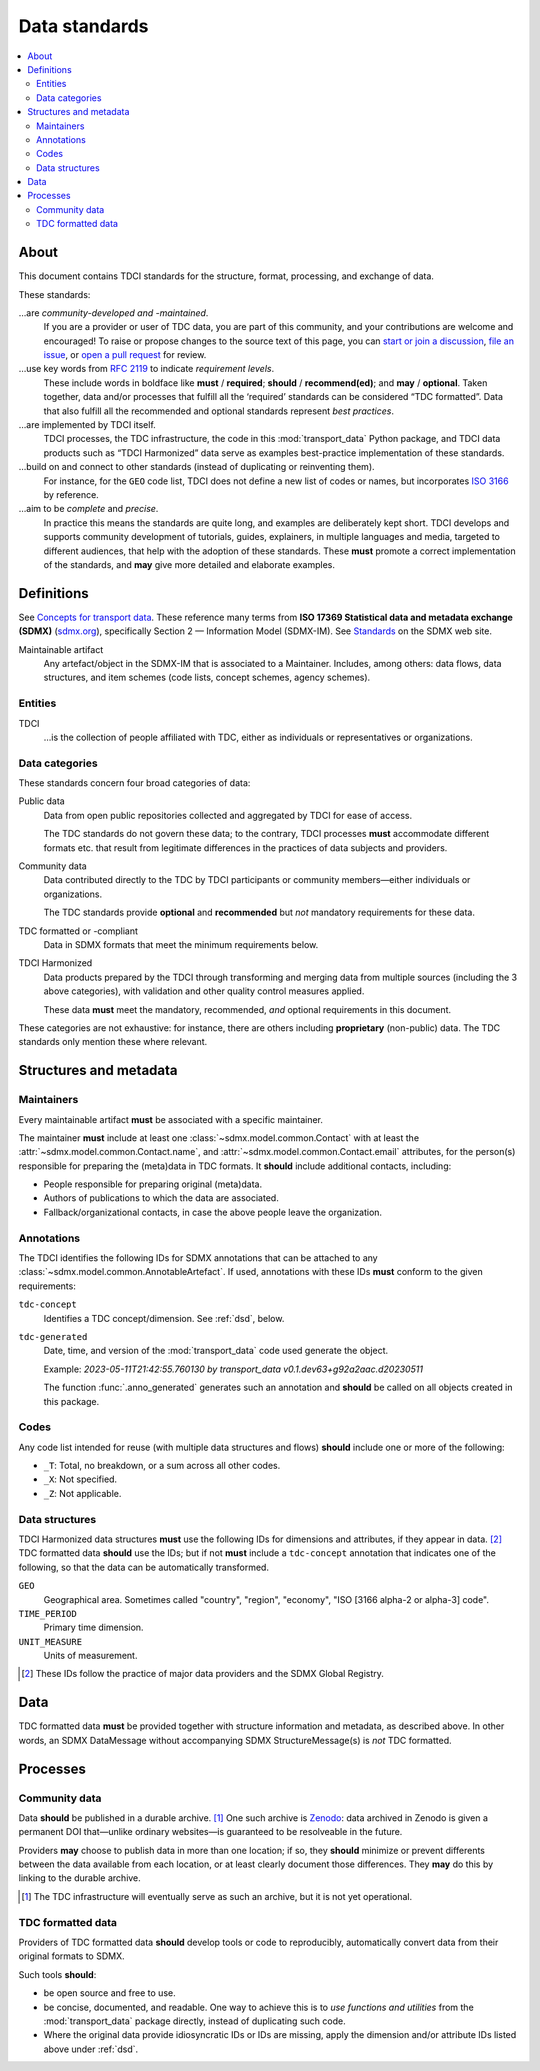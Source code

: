 Data standards
**************

.. contents::
   :local:
   :depth: 2

About
=====

This document contains TDCI standards for the structure, format, processing, and exchange of data.

These standards:

…are *community-developed and -maintained*.
   If you are a provider or user of TDC data, you are part of this community, and your contributions are welcome and encouraged!
   To raise or propose changes to the source text of this page, you can
   `start or join a discussion <https://github.com/orgs/transport-data/discussions>`_,
   `file an issue <https://github.com/transport-data/tools/issues>`_, or
   `open a pull request <https://github.com/transport-data/tools/pulls>`_ for review.

…use key words from `RFC 2119 <https://www.rfc-editor.org/rfc/rfc2119.html>`_ to indicate *requirement levels*.
   These include words in boldface like **must** / **required**; **should** / **recommend(ed)**; and **may** / **optional**.
   Taken together, data and/or processes that fulfill all the ‘required’ standards can be considered “TDC formatted”.
   Data that also fulfill all the recommended and optional standards represent *best practices*.

…are implemented by TDCI itself.
   TDCI processes, the TDC infrastructure, the code in this :mod:`transport_data` Python package, and TDCI data products such as “TDCI Harmonized” data serve as examples best-practice implementation of these standards.

…build on and connect to other standards (instead of duplicating or reinventing them).
   For instance, for the ``GEO`` code list, TDCI does not define a new list of codes or names, but incorporates `ISO 3166 <https://en.wikipedia.org/wiki/ISO_3166#Parts>`_ by reference.

…aim to be *complete* and *precise*.
   In practice this means the standards are quite long, and examples are deliberately kept short.
   TDCI develops and supports community development of tutorials, guides, explainers, in multiple languages and media, targeted to different audiences, that help with the adoption of these standards.
   These **must** promote a correct implementation of the standards, and **may** give more detailed and elaborate examples.

Definitions
===========

See `Concepts for transport data <https://paul.kishimoto.name/transport-data-concepts/>`__.
These reference many terms from **ISO 17369 Statistical data and metadata exchange (SDMX)** (`sdmx.org <https://sdmx.org>`_), specifically Section 2 — Information Model (SDMX-IM).
See `Standards <https://sdmx.org/?page_id=5008>`__ on the SDMX web site.

.. todo:: Incorporate that text in this page or another.

Maintainable artifact
   Any artefact/object in the SDMX-IM that is associated to a Maintainer.
   Includes, among others: data flows, data structures, and item schemes (code lists, concept schemes, agency schemes).

Entities
--------

TDCI
   …is the collection of people affiliated with TDC, either as individuals or representatives or organizations.

Data categories
---------------

These standards concern four broad categories of data:

Public data
   Data from open public repositories collected and aggregated by TDCI for ease of access.

   The TDC standards do not govern these data; to the contrary, TDCI processes **must** accommodate different formats etc. that result from legitimate differences in the practices of data subjects and providers.
Community data
   Data contributed directly to the TDC by TDCI participants or community members—either individuals or organizations.

   The TDC standards provide **optional** and **recommended** but *not* mandatory requirements for these data.
TDC formatted or -compliant
   Data in SDMX formats that meet the minimum requirements below.
TDCI Harmonized
   Data products prepared by the TDCI through transforming and merging data from multiple sources (including the 3 above categories), with validation and other quality control measures applied.

   These data **must** meet the mandatory, recommended, *and* optional requirements in this document.

These categories are not exhaustive: for instance, there are others including **proprietary** (non-public) data.
The TDC standards only mention these where relevant.

Structures and metadata
=======================

Maintainers
-----------

Every maintainable artifact **must** be associated with a specific maintainer.

The maintainer **must** include at least one :class:`~sdmx.model.common.Contact` with at least the :attr:`~sdmx.model.common.Contact.name`, and :attr:`~sdmx.model.common.Contact.email` attributes, for the person(s) responsible for preparing the (meta)data in TDC formats.
It **should** include additional contacts, including:

- People responsible for preparing original (meta)data.
- Authors of publications to which the data are associated.
- Fallback/organizational contacts, in case the above people leave the organization.

Annotations
-----------

The TDCI identifies the following IDs for SDMX annotations that can be attached to any :class:`~sdmx.model.common.AnnotableArtefact`.
If used, annotations with these IDs **must** conform to the given requirements:

``tdc-concept``
   Identifies a TDC concept/dimension.
   See :ref:`dsd`, below.
``tdc-generated``
   Date, time, and version of the :mod:`transport_data` code used generate the object.

   Example: `2023-05-11T21:42:55.760130 by transport_data v0.1.dev63+g92a2aac.d20230511`

   The function :func:`.anno_generated` generates such an annotation and **should** be called on all objects created in this package.

Codes
-----

Any code list intended for reuse (with multiple data structures and flows) **should** include one or more of the following:

- ``_T``: Total, no breakdown, or a sum across all other codes.
- ``_X``: Not specified.
- ``_Z``: Not applicable.

.. _dsd:

Data structures
---------------

TDCI Harmonized data structures **must** use the following IDs for dimensions and attributes, if they appear in data. [2]_
TDC formatted data **should** use the IDs; but if not **must** include a ``tdc-concept`` annotation that indicates one of the following, so that the data can be automatically transformed.

``GEO``
   Geographical area.
   Sometimes called "country", "region", "economy", "ISO [3166 alpha-2 or alpha-3] code".
``TIME_PERIOD``
   Primary time dimension.
``UNIT_MEASURE``
   Units of measurement.

.. [2] These IDs follow the practice of major data providers and the SDMX Global Registry.

Data
====

TDC formatted data **must** be provided together with structure information and metadata, as described above.
In other words, an SDMX DataMessage without accompanying SDMX StructureMessage(s) is *not* TDC formatted.

Processes
=========

Community data
--------------

Data **should** be published in a durable archive. [1]_
One such archive is `Zenodo <https://zenodo.org>`_: data archived in Zenodo is given a permanent DOI that—unlike ordinary websites—is guaranteed to be resolveable in the future.

Providers **may** choose to publish data in more than one location; if so, they **should** minimize or prevent differents between the data available from each location, or at least clearly document those differences.
They **may** do this by linking to the durable archive.

.. [1] The TDC infrastructure will eventually serve as such an archive, but it is not yet operational.

TDC formatted data
------------------

Providers of TDC formatted data **should** develop tools or code to reproducibly, automatically convert data from their original formats to SDMX.

Such tools **should**:

- be open source and free to use.
- be concise, documented, and readable.
  One way to achieve this is to *use functions and utilities* from the :mod:`transport_data` package directly, instead of duplicating such code.
- Where the original data provide idiosyncratic IDs or IDs are missing, apply the dimension and/or attribute IDs listed above under :ref:`dsd`.
